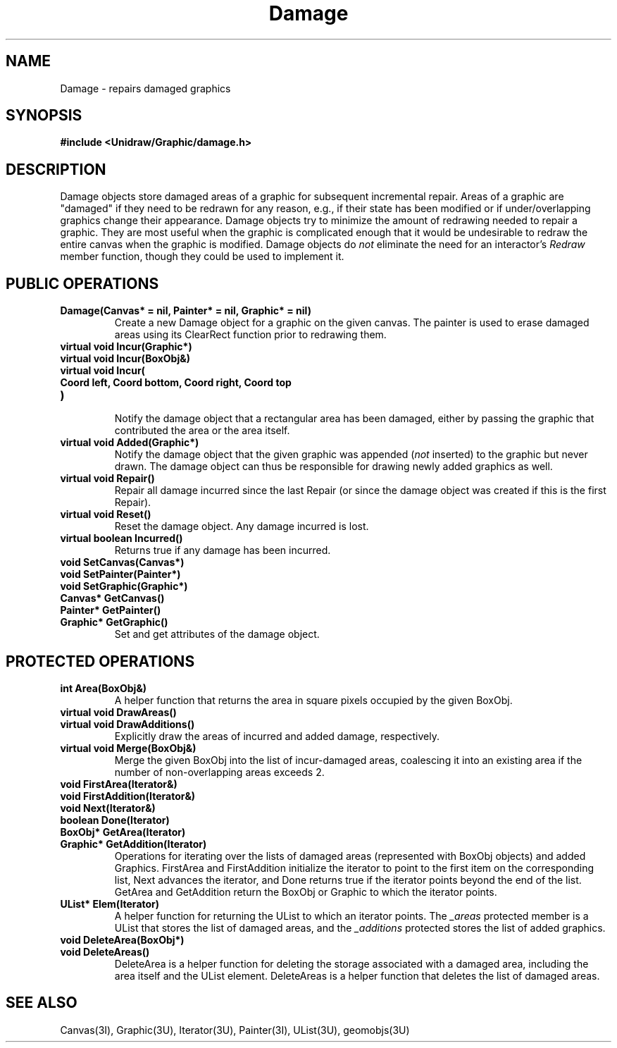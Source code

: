 .TH Damage 3U "30 January 1991" "Unidraw" "InterViews Reference Manual"
.SH NAME
Damage \- repairs damaged graphics
.SH SYNOPSIS
.B #include <Unidraw/Graphic/damage.h>
.SH DESCRIPTION
Damage objects store damaged areas of a graphic for subsequent
incremental repair.  Areas of a graphic are "damaged" if they need to
be redrawn for any reason, e.g., if their state has been modified or
if under/overlapping graphics change their appearance.  Damage objects
try to minimize the amount of redrawing needed to repair a graphic.
They are most useful when the graphic is complicated enough that it
would be undesirable to redraw the entire canvas when the graphic is
modified.  Damage objects do \fInot\fP eliminate the need for an
interactor's \fIRedraw\fP member function, though they could be used
to implement it.
.SH PUBLIC OPERATIONS
.TP
.B "Damage(Canvas* = nil, Painter* = nil, Graphic* = nil)"
Create a new Damage object for a graphic on the given canvas.  The
painter is used to erase damaged areas using its ClearRect function
prior to redrawing them.
.TP
.B "virtual void Incur(Graphic*)"
.ns
.TP
.B "virtual void Incur(BoxObj&)"
.ns
.TP
.B "virtual void Incur("
.ns
.TP
.B "    Coord left, Coord bottom, Coord right, Coord top"
.ns
.TP
.B ")"
.br
Notify the damage object that a rectangular area has been damaged,
either by passing the graphic that contributed the area or the area
itself.
.TP
.B "virtual void Added(Graphic*)"
Notify the damage object that the given graphic was appended
(\fInot\fP inserted) to the graphic but never drawn.  The damage
object can thus be responsible for drawing newly added graphics as
well.
.TP
.B "virtual void Repair()"
Repair all damage incurred since the last Repair (or since the damage
object was created if this is the first Repair).
.TP
.B "virtual void Reset()"
Reset the damage object.  Any damage incurred is lost.
.TP
.B "virtual boolean Incurred()"
Returns true if any damage has been incurred.
.TP
.B "void SetCanvas(Canvas*)"
.ns
.TP
.B "void SetPainter(Painter*)"
.ns
.TP
.B "void SetGraphic(Graphic*)"
.TP
.B "Canvas* GetCanvas()"
.ns
.TP
.B "Painter* GetPainter()"
.ns
.TP
.B "Graphic* GetGraphic()"
Set and get attributes of the damage object.
.SH PROTECTED OPERATIONS
.TP
.B "int Area(BoxObj&)"
A helper function that returns the area in square pixels occupied by
the given BoxObj.
.TP
.B "virtual void DrawAreas()"
.ns
.TP
.B "virtual void DrawAdditions()"
Explicitly draw the areas of incurred and added damage, respectively.
.TP
.B "virtual void Merge(BoxObj&)"
Merge the given BoxObj into the list of incur-damaged areas,
coalescing it into an existing area if the number of non-overlapping
areas exceeds 2.
.TP
.B "void FirstArea(Iterator&)"
.ns
.TP
.B "void FirstAddition(Iterator&)"
.ns
.TP
.B "void Next(Iterator&)"
.ns
.TP
.B "boolean Done(Iterator)"
.ns
.TP
.B "BoxObj* GetArea(Iterator)"
.ns
.TP
.B "Graphic* GetAddition(Iterator)"
Operations for iterating over the lists of damaged areas (represented
with BoxObj objects) and added Graphics.  FirstArea and FirstAddition
initialize the iterator to point to the first item on the
corresponding list, Next advances the iterator, and Done returns true
if the iterator points beyond the end of the list.  GetArea and
GetAddition return the BoxObj or Graphic to which the iterator points.
.TP
.B "UList* Elem(Iterator)"
A helper function for returning the UList to which an iterator
points.  The \fI_areas\fP protected member is a UList that stores the
list of damaged areas, and the \fI_additions\fP protected stores the
list of added graphics.
.TP
.B "void DeleteArea(BoxObj*)"
.ns
.TP
.B "void DeleteAreas()"
DeleteArea is a helper function for deleting the storage
associated with a damaged area, including the area itself and the
UList element.  DeleteAreas is a helper function that deletes the
list of damaged areas.
.SH SEE ALSO
Canvas(3I), Graphic(3U), Iterator(3U), Painter(3I), UList(3U), geomobjs(3U)

